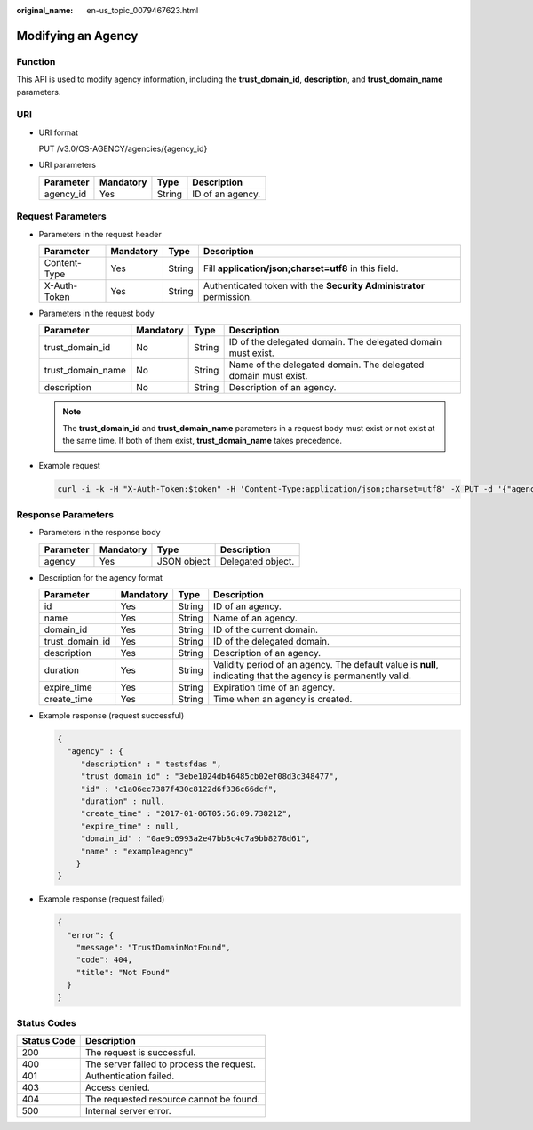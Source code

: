 :original_name: en-us_topic_0079467623.html

.. _en-us_topic_0079467623:

Modifying an Agency
===================

Function
--------

This API is used to modify agency information, including the **trust_domain_id**, **description**, and **trust_domain_name** parameters.

URI
---

-  URI format

   PUT /v3.0/OS-AGENCY/agencies/{agency_id}

-  URI parameters

   ========= ========= ====== ================
   Parameter Mandatory Type   Description
   ========= ========= ====== ================
   agency_id Yes       String ID of an agency.
   ========= ========= ====== ================

Request Parameters
------------------

-  Parameters in the request header

   +--------------+-----------+--------+---------------------------------------------------------------------+
   | Parameter    | Mandatory | Type   | Description                                                         |
   +==============+===========+========+=====================================================================+
   | Content-Type | Yes       | String | Fill **application/json;charset=utf8** in this field.               |
   +--------------+-----------+--------+---------------------------------------------------------------------+
   | X-Auth-Token | Yes       | String | Authenticated token with the **Security Administrator** permission. |
   +--------------+-----------+--------+---------------------------------------------------------------------+

-  Parameters in the request body

   +-------------------+-----------+--------+----------------------------------------------------------------+
   | Parameter         | Mandatory | Type   | Description                                                    |
   +===================+===========+========+================================================================+
   | trust_domain_id   | No        | String | ID of the delegated domain. The delegated domain must exist.   |
   +-------------------+-----------+--------+----------------------------------------------------------------+
   | trust_domain_name | No        | String | Name of the delegated domain. The delegated domain must exist. |
   +-------------------+-----------+--------+----------------------------------------------------------------+
   | description       | No        | String | Description of an agency.                                      |
   +-------------------+-----------+--------+----------------------------------------------------------------+

   .. note::

      The **trust_domain_id** and **trust_domain_name** parameters in a request body must exist or not exist at the same time. If both of them exist, **trust_domain_name** takes precedence.

-  Example request

   .. code-block::

      curl -i -k -H "X-Auth-Token:$token" -H 'Content-Type:application/json;charset=utf8' -X PUT -d '{"agency" : {"trust_domain_id" : "35d7706cedbc49a18df0783d00269c20","trust_domain_name" : "exampledomain","description" : "111111"}}' https://sample.domain.com/v3.0/OS-AGENCY/agencies/2809756f748a46e2b92d58d309f67291

Response Parameters
-------------------

-  Parameters in the response body

   ========= ========= =========== =================
   Parameter Mandatory Type        Description
   ========= ========= =========== =================
   agency    Yes       JSON object Delegated object.
   ========= ========= =========== =================

-  Description for the agency format

   +-----------------+-----------+--------+---------------------------------------------------------------------------------------------------------------+
   | Parameter       | Mandatory | Type   | Description                                                                                                   |
   +=================+===========+========+===============================================================================================================+
   | id              | Yes       | String | ID of an agency.                                                                                              |
   +-----------------+-----------+--------+---------------------------------------------------------------------------------------------------------------+
   | name            | Yes       | String | Name of an agency.                                                                                            |
   +-----------------+-----------+--------+---------------------------------------------------------------------------------------------------------------+
   | domain_id       | Yes       | String | ID of the current domain.                                                                                     |
   +-----------------+-----------+--------+---------------------------------------------------------------------------------------------------------------+
   | trust_domain_id | Yes       | String | ID of the delegated domain.                                                                                   |
   +-----------------+-----------+--------+---------------------------------------------------------------------------------------------------------------+
   | description     | Yes       | String | Description of an agency.                                                                                     |
   +-----------------+-----------+--------+---------------------------------------------------------------------------------------------------------------+
   | duration        | Yes       | String | Validity period of an agency. The default value is **null**, indicating that the agency is permanently valid. |
   +-----------------+-----------+--------+---------------------------------------------------------------------------------------------------------------+
   | expire_time     | Yes       | String | Expiration time of an agency.                                                                                 |
   +-----------------+-----------+--------+---------------------------------------------------------------------------------------------------------------+
   | create_time     | Yes       | String | Time when an agency is created.                                                                               |
   +-----------------+-----------+--------+---------------------------------------------------------------------------------------------------------------+

-  Example response (request successful)

   .. code-block::

      {
        "agency" : {
           "description" : " testsfdas ",
           "trust_domain_id" : "3ebe1024db46485cb02ef08d3c348477",
           "id" : "c1a06ec7387f430c8122d6f336c66dcf",
           "duration" : null,
           "create_time" : "2017-01-06T05:56:09.738212",
           "expire_time" : null,
           "domain_id" : "0ae9c6993a2e47bb8c4c7a9bb8278d61",
           "name" : "exampleagency"
          }
      }

-  Example response (request failed)

   .. code-block::

      {
        "error": {
          "message": "TrustDomainNotFound",
          "code": 404,
          "title": "Not Found"
        }
      }

**Status Codes**
----------------

=========== =========================================
Status Code Description
=========== =========================================
200         The request is successful.
400         The server failed to process the request.
401         Authentication failed.
403         Access denied.
404         The requested resource cannot be found.
500         Internal server error.
=========== =========================================
